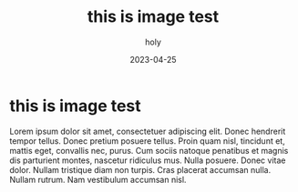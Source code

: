 #+TITLE: this is image test
#+AUTHOR: holy
#+EMAIL: hoyoul.park@gmail.com
#+DATE: 2023-04-25
* this is image test
Lorem ipsum dolor sit amet, consectetuer adipiscing elit.  Donec
hendrerit tempor tellus.  Donec pretium posuere tellus.  Proin quam
nisl, tincidunt et, mattis eget, convallis nec, purus.  Cum sociis
natoque penatibus et magnis dis parturient montes, nascetur ridiculus
mus.  Nulla posuere.  Donec vitae dolor.  Nullam tristique diam non
turpis.  Cras placerat accumsan nulla.  Nullam rutrum.  Nam vestibulum
accumsan nisl.

#+CAPTION: this is image
#+NAME: this is image
#+attr_html: :width 200px
#+attr_latex: :width 100px
#+ATTR_ORG: :width 100
[[./images/mylogo.png]]

